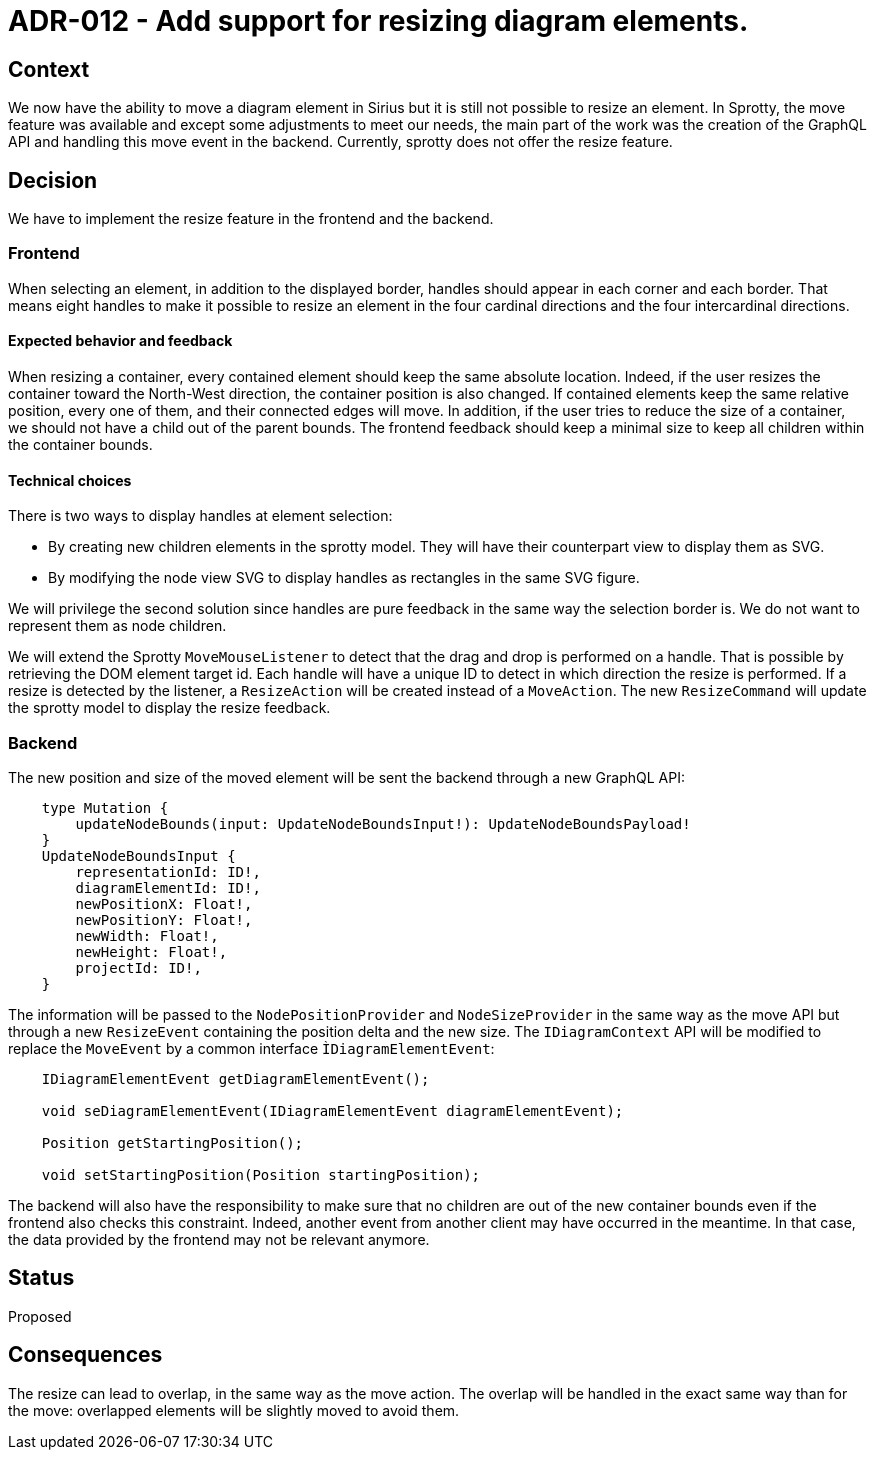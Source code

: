 = ADR-012 - Add support for resizing diagram elements.

== Context

We now have the ability to move a diagram element in Sirius but it is still not possible to resize an element. In Sprotty, the move feature was available and except some adjustments to meet our needs, the main part of the work was the creation of the GraphQL API and handling this move event in the backend.
Currently, sprotty does not offer the resize feature.


== Decision

We have to implement the resize feature in the frontend and the backend.


=== Frontend

When selecting an element, in addition to the displayed border, handles should appear in each corner and each border. That means eight handles to make it possible to resize an element in the four cardinal directions and the four intercardinal directions.

==== Expected behavior and feedback

When resizing a container, every contained element should keep the same absolute location. Indeed, if the user resizes the container toward the North-West direction, the container position is also changed. If contained elements keep the same relative position, every one of them, and their connected edges will move.
In addition, if the user tries to reduce the size of a container, we should not have a child out of the parent bounds. The frontend feedback should keep a minimal size to keep all children within the container bounds.


==== Technical choices

There is two ways to display handles at element selection:

* By creating new children elements in the sprotty model. They will have their counterpart view to display them as SVG.
* By modifying the node view SVG to display handles as rectangles in the same SVG figure.

We will privilege the second solution since handles are pure feedback in the same way the selection border is. We do not want to represent them as node children.

We will extend the Sprotty `MoveMouseListener` to detect that the drag and drop is performed on a handle. That is possible by retrieving the DOM element target id. Each handle will have a unique ID to detect in which direction the resize is performed. 
If a resize is detected by the listener, a `ResizeAction` will be created instead of a `MoveAction`. The new `ResizeCommand` will update the sprotty model to display the resize feedback.

=== Backend

The new position and size of the moved element will be sent the backend through a new GraphQL API:
```
    type Mutation {
        updateNodeBounds(input: UpdateNodeBoundsInput!): UpdateNodeBoundsPayload!
    }
    UpdateNodeBoundsInput {
        representationId: ID!,
        diagramElementId: ID!,
        newPositionX: Float!,
        newPositionY: Float!,
        newWidth: Float!,
        newHeight: Float!,
        projectId: ID!,
    }
```

The information will be passed to the `NodePositionProvider` and `NodeSizeProvider` in the same way as the move API but through a new `ResizeEvent` containing the position delta and the new size. The `IDiagramContext` API will be modified to replace the `MoveEvent` by a common interface `ÌDiagramElementEvent`:
```
    IDiagramElementEvent getDiagramElementEvent();

    void seDiagramElementEvent(IDiagramElementEvent diagramElementEvent);

    Position getStartingPosition();

    void setStartingPosition(Position startingPosition);
```
The backend will also have the responsibility to make sure that no children are out of the new container bounds even if the frontend also checks this constraint. Indeed, another event from another client may have occurred in the meantime. In that case, the data provided by the frontend may not be relevant anymore.

== Status

Proposed

== Consequences

The resize can lead to overlap, in the same way as the move action. The overlap will be handled in the exact same way than for the move: overlapped elements will be slightly moved to avoid them.